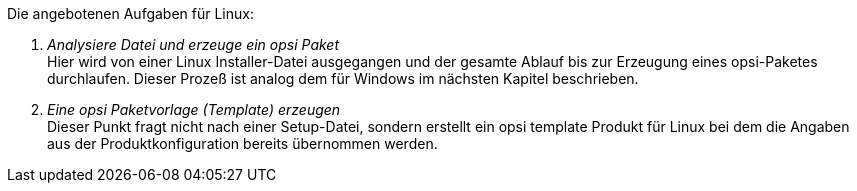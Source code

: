 ﻿Die angebotenen Aufgaben für Linux:

. _Analysiere Datei und erzeuge ein opsi Paket_ +
Hier wird von einer Linux Installer-Datei ausgegangen und der gesamte Ablauf bis zur Erzeugung eines opsi-Paketes durchlaufen. Dieser Prozeß ist analog dem für Windows im nächsten Kapitel beschrieben.

. _Eine opsi Paketvorlage (Template) erzeugen_ +
Dieser Punkt fragt nicht nach einer Setup-Datei, sondern erstellt ein opsi template Produkt für Linux bei dem die Angaben aus der Produktkonfiguration bereits übernommen werden.
